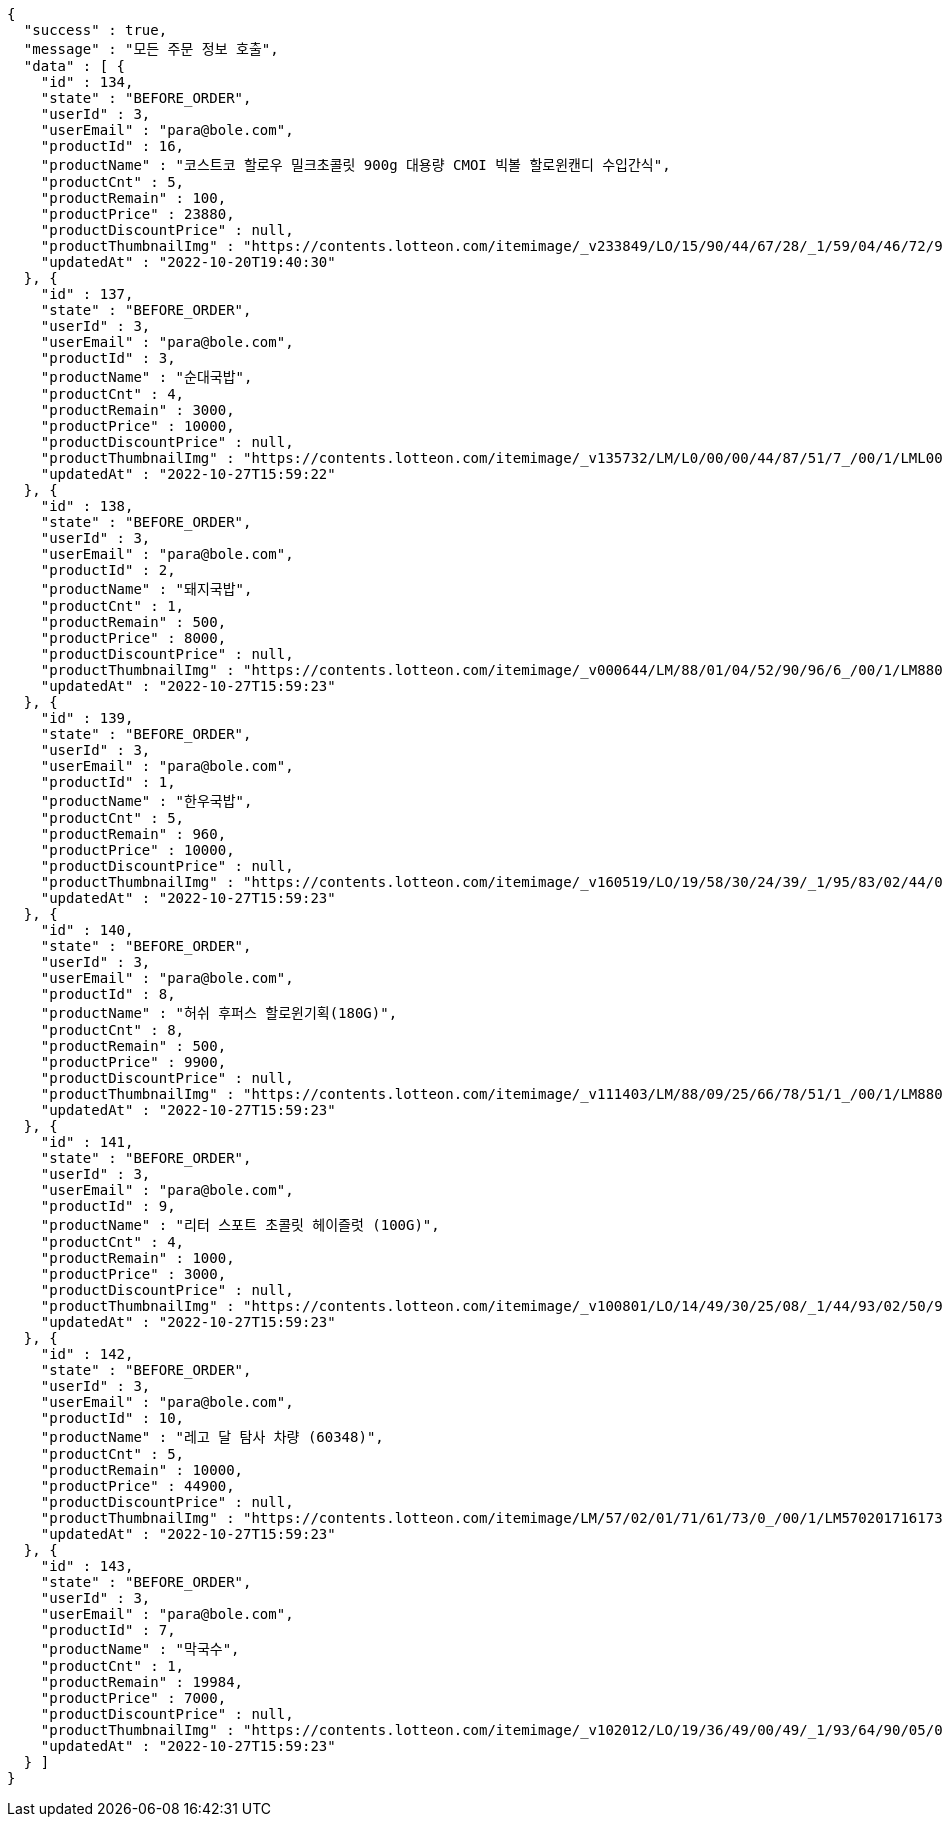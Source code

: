 [source,options="nowrap"]
----
{
  "success" : true,
  "message" : "모든 주문 정보 호출",
  "data" : [ {
    "id" : 134,
    "state" : "BEFORE_ORDER",
    "userId" : 3,
    "userEmail" : "para@bole.com",
    "productId" : 16,
    "productName" : "코스트코 할로우 밀크초콜릿 900g 대용량 CMOI 빅볼 할로윈캔디 수입간식",
    "productCnt" : 5,
    "productRemain" : 100,
    "productPrice" : 23880,
    "productDiscountPrice" : null,
    "productThumbnailImg" : "https://contents.lotteon.com/itemimage/_v233849/LO/15/90/44/67/28/_1/59/04/46/72/9/LO1590446728_1590446729_1.jpg/dims/resizef/554X554",
    "updatedAt" : "2022-10-20T19:40:30"
  }, {
    "id" : 137,
    "state" : "BEFORE_ORDER",
    "userId" : 3,
    "userEmail" : "para@bole.com",
    "productId" : 3,
    "productName" : "순대국밥",
    "productCnt" : 4,
    "productRemain" : 3000,
    "productPrice" : 10000,
    "productDiscountPrice" : null,
    "productThumbnailImg" : "https://contents.lotteon.com/itemimage/_v135732/LM/L0/00/00/44/87/51/7_/00/1/LML000004487517_001_1.jpg/dims/resizef/554X554",
    "updatedAt" : "2022-10-27T15:59:22"
  }, {
    "id" : 138,
    "state" : "BEFORE_ORDER",
    "userId" : 3,
    "userEmail" : "para@bole.com",
    "productId" : 2,
    "productName" : "돼지국밥",
    "productCnt" : 1,
    "productRemain" : 500,
    "productPrice" : 8000,
    "productDiscountPrice" : null,
    "productThumbnailImg" : "https://contents.lotteon.com/itemimage/_v000644/LM/88/01/04/52/90/96/6_/00/1/LM8801045290966_001_1.jpg/dims/optimize/dims/resizemc/360x360",
    "updatedAt" : "2022-10-27T15:59:23"
  }, {
    "id" : 139,
    "state" : "BEFORE_ORDER",
    "userId" : 3,
    "userEmail" : "para@bole.com",
    "productId" : 1,
    "productName" : "한우국밥",
    "productCnt" : 5,
    "productRemain" : 960,
    "productPrice" : 10000,
    "productDiscountPrice" : null,
    "productThumbnailImg" : "https://contents.lotteon.com/itemimage/_v160519/LO/19/58/30/24/39/_1/95/83/02/44/0/LO1958302439_1958302440_1.jpg/dims/resizef/554X554",
    "updatedAt" : "2022-10-27T15:59:23"
  }, {
    "id" : 140,
    "state" : "BEFORE_ORDER",
    "userId" : 3,
    "userEmail" : "para@bole.com",
    "productId" : 8,
    "productName" : "허쉬 후퍼스 할로윈기획(180G)",
    "productCnt" : 8,
    "productRemain" : 500,
    "productPrice" : 9900,
    "productDiscountPrice" : null,
    "productThumbnailImg" : "https://contents.lotteon.com/itemimage/_v111403/LM/88/09/25/66/78/51/1_/00/1/LM8809256678511_001_1.jpg/dims/resizef/554X554",
    "updatedAt" : "2022-10-27T15:59:23"
  }, {
    "id" : 141,
    "state" : "BEFORE_ORDER",
    "userId" : 3,
    "userEmail" : "para@bole.com",
    "productId" : 9,
    "productName" : "리터 스포트 초콜릿 헤이즐럿 (100G)",
    "productCnt" : 4,
    "productRemain" : 1000,
    "productPrice" : 3000,
    "productDiscountPrice" : null,
    "productThumbnailImg" : "https://contents.lotteon.com/itemimage/_v100801/LO/14/49/30/25/08/_1/44/93/02/50/9/LO1449302508_1449302509_1.jpg/dims/resizef/554X554",
    "updatedAt" : "2022-10-27T15:59:23"
  }, {
    "id" : 142,
    "state" : "BEFORE_ORDER",
    "userId" : 3,
    "userEmail" : "para@bole.com",
    "productId" : 10,
    "productName" : "레고 달 탐사 차량 (60348)",
    "productCnt" : 5,
    "productRemain" : 10000,
    "productPrice" : 44900,
    "productDiscountPrice" : null,
    "productThumbnailImg" : "https://contents.lotteon.com/itemimage/LM/57/02/01/71/61/73/0_/00/1/LM5702017161730_001_1.jpg/dims/resizef/554X554",
    "updatedAt" : "2022-10-27T15:59:23"
  }, {
    "id" : 143,
    "state" : "BEFORE_ORDER",
    "userId" : 3,
    "userEmail" : "para@bole.com",
    "productId" : 7,
    "productName" : "막국수",
    "productCnt" : 1,
    "productRemain" : 19984,
    "productPrice" : 7000,
    "productDiscountPrice" : null,
    "productThumbnailImg" : "https://contents.lotteon.com/itemimage/_v102012/LO/19/36/49/00/49/_1/93/64/90/05/0/LO1936490049_1936490050_1.jpg/dims/resizef/554X554",
    "updatedAt" : "2022-10-27T15:59:23"
  } ]
}
----